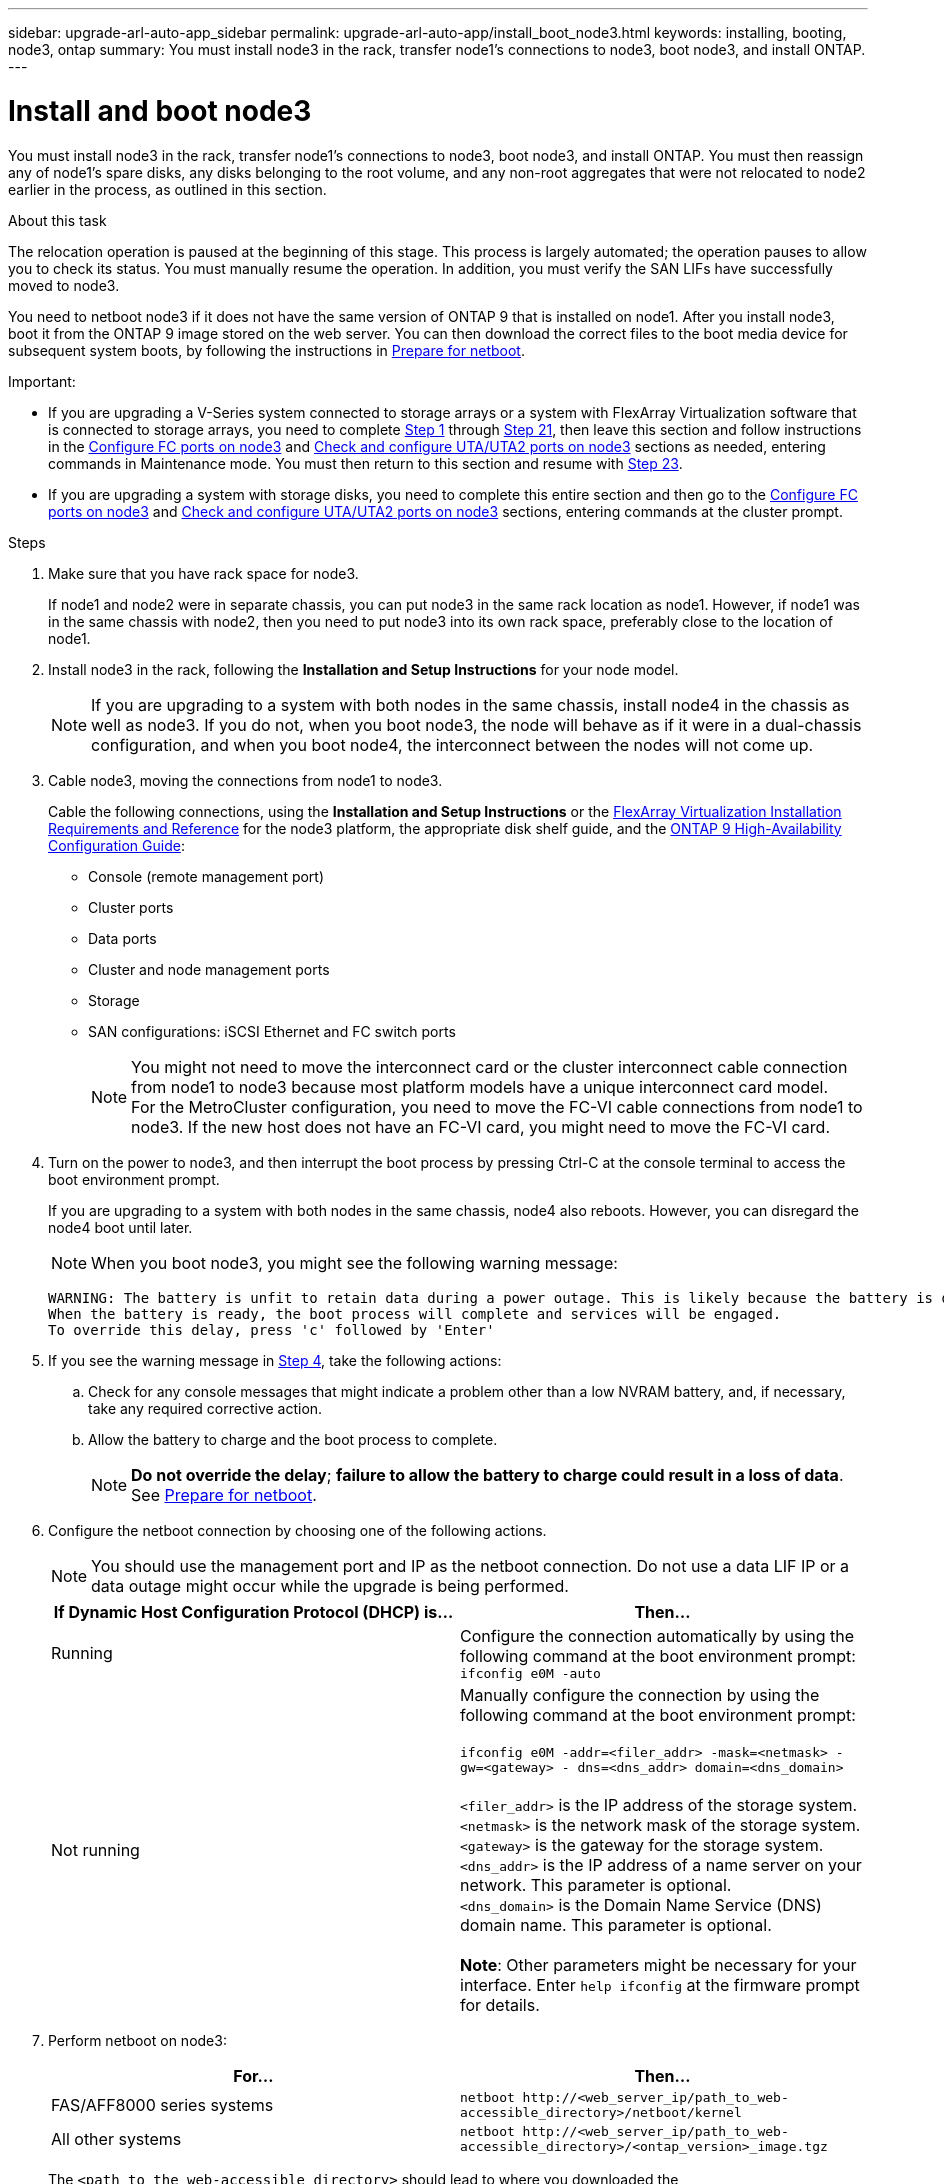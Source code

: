 ---
sidebar: upgrade-arl-auto-app_sidebar
permalink: upgrade-arl-auto-app/install_boot_node3.html
keywords: installing, booting, node3, ontap
summary: You must install node3 in the rack, transfer node1's connections to node3, boot node3, and install ONTAP.
---

= Install and boot node3
:hardbreaks:
:nofooter:
:icons: font
:linkattrs:
:imagesdir: ./media/

//
// This file was created with NDAC Version 2.0 (August 17, 2020)
//
// 2020-12-02 14:33:54.146306
//

[.lead]
You must install node3 in the rack, transfer node1's connections to node3, boot node3, and install ONTAP. You must then reassign any of node1's spare disks, any disks belonging to the root volume, and any non-root aggregates that were not relocated to node2 earlier in the process, as outlined in this section.

.About this task

The relocation operation is paused at the beginning of this stage. This process is largely automated; the operation pauses to allow you to check its status. You must manually resume the operation. In addition, you must verify the SAN LIFs have successfully moved to node3.

You need to netboot node3 if it does not have the same version of ONTAP 9 that is installed on node1. After you install node3, boot it from the ONTAP 9 image stored on the web server. You can then download the correct files to the boot media device for subsequent system boots, by following the instructions in link:preparing_for_netboot.html[Prepare for netboot].

.Important:

* If you are upgrading a V-Series system connected to storage arrays or a system with FlexArray Virtualization software that is connected to storage arrays, you need to complete <<step1,Step 1>> through <<step21,Step 21>>, then leave this section and follow instructions in the link:setting_the_fc_or_uta_uta2_configuration_on_node3.html#configure-fc-ports-on-node3[Configure FC ports on node3] and link:setting_the_fc_or_uta_uta2_configuration_on_node3.html#check-and-configure-utauta2-ports-on-node3[Check and configure UTA/UTA2 ports on node3] sections as needed, entering commands in Maintenance mode. You must then return to this section and resume with <<step23,Step 23>>.
* If you are upgrading a system with storage disks, you need to complete this entire section and then go to the link:setting_the_fc_or_uta_uta2_configuration_on_node3.html#configure-fc-ports-on-node3[Configure FC ports on node3] and link:setting_the_fc_or_uta_uta2_configuration_on_node3.html#check-and-configure-utauta2-ports-on-node3[Check and configure UTA/UTA2 ports on node3] sections, entering commands at the cluster prompt.

.Steps

. [[step1]]Make sure that you have rack space for node3.
+
If node1 and node2 were in separate chassis, you can put node3 in the same rack location as node1. However, if node1 was in the same chassis with node2, then you need to put node3 into its own rack space, preferably close to the location of node1.

. [[step2]]Install node3 in the rack, following the *Installation and Setup Instructions* for your node model.
+
NOTE: If you are upgrading to a system with both nodes in the same chassis, install node4 in the chassis as well as node3. If you do not, when you boot node3, the node will behave as if it were in a dual-chassis configuration, and when you boot node4, the interconnect between the nodes will not come up.

. [[step3]]Cable node3, moving the connections from node1 to node3.
+
Cable the following connections, using the *Installation and Setup Instructions* or the link:https://docs.netapp.com/ontap-9/topic/com.netapp.doc.vs-irrg/home.html[FlexArray Virtualization Installation Requirements and Reference] for the node3 platform, the appropriate disk shelf guide, and the link:https://docs.netapp.com/ontap-9/topic/com.netapp.doc.dot-cm-hacg/home.html[ONTAP 9 High-Availability Configuration Guide]:
+
* Console (remote management port)
* Cluster ports
* Data ports
* Cluster and node management ports
* Storage
* SAN configurations: iSCSI Ethernet and FC switch ports
+
NOTE: You might not need to move the interconnect card or the cluster interconnect cable connection from node1 to node3 because most platform models have a unique interconnect card model.
For the MetroCluster configuration, you need to move the FC-VI cable connections from node1 to node3. If the new host does not have an FC-VI card, you might need to move the FC-VI card.

. [[step4]]Turn on the power to node3, and then interrupt the boot process by pressing Ctrl-C at the console terminal to access the boot environment prompt.
+
If you are upgrading to a system with both nodes in the same chassis, node4 also reboots. However, you can disregard the node4 boot until later.
+
NOTE: When you boot node3, you might see the following warning message:
+
....
WARNING: The battery is unfit to retain data during a power outage. This is likely because the battery is discharged but could be due to other temporary conditions.
When the battery is ready, the boot process will complete and services will be engaged.
To override this delay, press 'c' followed by 'Enter'
....

. [[step5]]If you see the warning message in <<step4,Step 4>>, take the following actions:
.. Check for any console messages that might indicate a problem other than a low NVRAM battery, and, if necessary, take any required corrective action.
.. Allow the battery to charge and the boot process to complete.
+
NOTE: *Do not override the delay*; *failure to allow the battery to charge could result in a loss of data*. See link:preparing_for_netboot.html[Prepare for netboot].


. [[step6]]Configure the netboot connection by choosing one of the following actions.
+
NOTE: You should use the management port and IP as the netboot connection. Do not use a data LIF IP or a data outage might occur while the upgrade is being performed.

+
|===
|If Dynamic Host Configuration Protocol (DHCP) is... |Then...

|Running
|Configure the connection automatically by using the following command at the boot environment prompt:
`ifconfig e0M -auto`
|Not running
|Manually configure the connection by using the following command at the boot environment prompt:

`ifconfig e0M -addr=<filer_addr> -mask=<netmask> -gw=<gateway> - dns=<dns_addr> domain=<dns_domain>`

`<filer_addr>` is the IP address of the storage system.
`<netmask>` is the network mask of the storage system.
`<gateway>` is the gateway for the storage system.
`<dns_addr>` is the IP address of a name server on your network. This parameter is optional.
`<dns_domain>` is the Domain Name Service (DNS) domain name. This parameter is optional.

*Note*: Other parameters might be necessary for your interface. Enter `help ifconfig` at the firmware prompt for details.
|===

. [[step7]]Perform netboot on node3:
+
|===
|For... |Then...

|FAS/AFF8000 series systems
|`netboot \http://<web_server_ip/path_to_web-accessible_directory>/netboot/kernel`
|All other systems
|`netboot \http://<web_server_ip/path_to_web-accessible_directory>/<ontap_version>_image.tgz`
|===
+
The `<path_to_the_web-accessible_directory>` should lead to where you downloaded the `<ontap_version>_image.tgz` in the section link:preparing_for_netboot.html[Prepare for netboot].
+
NOTE: Do not interrupt the boot.

. [[step8]]From the boot menu, select option `(7) Install new software first`.
+
This menu option downloads and installs the new ONTAP image to the boot device.
+
NOTE: Disregard the following message: `This procedure is not supported for Non-Disruptive Upgrade on an HA pair`. The note applies to nondisruptive upgrades of ONTAP, and not upgrades of controllers.
Always use netboot to update the new node to the desired image. If you use another method to install the image on the new controller, the wrong image might install. This issue applies to all ONTAP releases.

. [[step9]]If you are prompted to continue the procedure, enter `y`, and when prompted for the package, enter the URL:
+
`\http://<web_server_ip/path_to_web-accessible_directory>/<ontap_version>_image.tgz`

. [[step10]]Complete the following substeps to reboot the controller module:
.. Enter `n` to skip the backup recovery when you see the following prompt:
+
`Do you want to restore the backup configuration now? {y|n}`

.. Enter `y` to reboot when you see the following prompt:
+
`The node must be rebooted to start using the newly installed software. Do you want to reboot now? {y|n}`
+
The controller module reboots but stops at the boot menu because the boot device was reformatted, and the configuration data needs to be restored.

. [[step11]]Select maintenance mode `5` from the boot menu and enter `y` when you are prompted to continue with the boot.
. [[step12]]Verify that the controller and chassis are configured as ha by using the following command:
+
`ha-config show`
+
The following example shows the output of the `ha-config show` command:
+
....
Chassis HA configuration: ha
Controller HA configuration: ha
....
+
NOTE: System records in a PROM whether they are in an HA pair or stand-alone configuration. The state must be the same on all components within the stand-alone system or HA pair.

. [[step13]]If the controller and chassis are not configured as ha, use the following commands to correct the configuration:
+
`ha-config modify controller`
+
`ha ha-config modify chassis ha`
+
If you have a MetroCluster configuration, use the following commands to modify the controller and chassis:
+
`ha-config modify controller mcc`
+
`ha-config modify chassis mcc`

. [[step14]]Exit maintenance mode by using the following command:
+
`halt`
+
Interrupt the autoboot by pressing Ctrl-C at the boot environment prompt.

. [[step15]]On node2, check the system date, time, and time zone by using the following command:
+
`date`

. [[step16]]On node3, check the date by using the following command at the boot environment prompt:
+
`show date`

. [[step17]]If necessary, set the date on node3 by using the following command:
+
`set date <mm/dd/yyyy>`

. [[step18]]On node3, check the time by using the following command at the boot environment prompt:
+
`show time`

. [[step19]]If necessary, set the time on node3 by using the following command:
+
`set time <hh:mm:ss>`

. [[step20]]If necessary, set the partner system ID on node3 by using the following command:
+
`setenv partner-sysid <node2_sysid>`

.. Save the settings:
+
`saveenv`

. [[step21]]On the new node, in boot loader, the `partner-sysid` parameter needs to be set. For node3, `partner-sysid` needs to be that of node2. Verify the `partner-sysid` for node3 by using the following command:
+
`printenv partner-sysid`

. [[step22]]Take one of the following actions:
+
|===
|If your system... |Description

|Has disks and no back-end storage
|Go to <<step23,Step 23>>
|Is a V-Series system or a system with FlexArray Virtualization software connected to storage arrays
a|. Go to section link:setting_the_fc_or_uta_uta2_configuration_on_node3.html[Setting the FC or UTA/UTA2 configuration on node3] and complete the subsections in this section.
. Return to this section and complete the remaining steps, beginning with <<step23,Step 23>>.

*Important*: You must reconfigure FC onboard ports, CNA onboard ports, and CNA cards before you boot ONTAP on the V-Series or system with FlexArray Virtualization software.
|===

. [[step23]]Add the FC initiator ports of the new node to the switch zones.
+
If your system has a tape SAN, then you need zoning for the initiators. If required, modify the onboard ports to initiator by referring to the link:setting_the_fc_or_uta_uta2_configuration_on_node3.html#configure-fc-ports-on-node3[Configuring FC ports on node3]. See your storage array and zoning documentation for further instructions on zoning.

. [[step24]]Add the FC initiator ports to the storage array as new hosts, mapping the array LUNs to the new hosts.
+
See your storage array and zoning documentation for instructions.

. [[step25]]Modify the worldwide port name (WWPN) values in the host or volume groups associated with array LUNs on the storage array.
+
Installing a new controller module changes the WWPN values associated with each onboard FC port.

. [[step26]]If your configuration uses switch-based zoning, adjust the zoning to reflect the new WWPN values.
. [[step27]]If NetApp Storage Encryption (NSE) is in use on this configuration, the `setenv bootarg.storageencryption.support` command must be set to `true`, and the `kmip.init.maxwait` variable needs to be set to `off` to avoid a boot loop after the node1 configuration is loaded:
+
`setenv bootarg.storageencryption.support true`
+
`setenv kmip.init.maxwait off`

. [[step28]]Boot node into boot menu by using the following command:
+
`boot_ontap menu`
+
If you do not have FC or UTA/UTA2 configuration, execute link:setting_the_fc_or_uta_uta2_configuration_on_node3.html#step15[Check and configure UTA/UTA2 ports on node 3, step 15] so that node3 can recognize node1’s disks.

. [[step29]]For a MetroCluster configuration, V-Series systems and systems with FlexArray Virtualization software connected to storage arrays,  you must set and configure the FC or UTA/UTA2 ports on node3 to detect the disks attached to the node.
To complete this task, go to section link:setting_the_fc_or_uta_uta2_configuration_on_node3.html[Set the FC or UTA/UTA2 configuration on node3].
